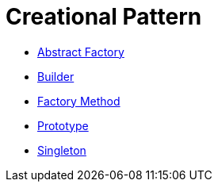 # Creational Pattern

* link:abstract_factory/index.adoc[Abstract Factory]
* link:builder/index.adoc[Builder]
* link:factory_method/index.adoc[Factory Method]
* link:prototype/index.adoc[Prototype]
* link:singleton/index.adoc[Singleton]
